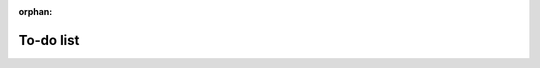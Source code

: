 :orphan:

.. raw:: html

   <div style="visibility: hidden;">

To-do list
==========

.. raw:: html

   </div>
   <div style="visibility: visible;">


.. raw:: html
   :file: _R/todo.html



.. raw:: html

   </div>


